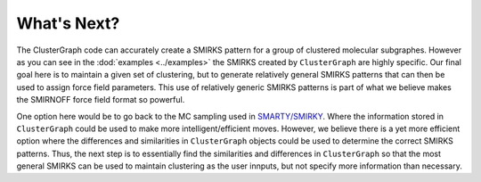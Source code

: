 What's Next?
============

The ClusterGraph code can accurately create a SMIRKS pattern
for a group of clustered molecular subgraphes.
However as you can see in the :dod:`examples <../examples>`
the SMIRKS created by ``ClusterGraph`` are highly specific.
Our final goal here is to maintain a given set of clustering,
but to generate relatively general SMIRKS patterns
that can then be used to assign force field parameters.
This use of relatively generic SMIRKS patterns is part of
what we believe makes the SMIRNOFF force field format so
powerful.


One option here would be to go back to the MC sampling used
in `SMARTY/SMIRKY <https://github.com/openforcefield/smarty>`_.
Where the information stored in ``ClusterGraph`` could be
used to make more intelligent/efficient moves.
However, we believe there is a yet more efficient option
where the differences and similarities in ``ClusterGraph``
objects could be used to determine the correct SMIRKS
patterns. Thus, the next step is to essentially find the
similarities and differences in ``ClusterGraph`` so that the
most general SMIRKS can be used to maintain clustering as
the user innputs, but not specify more information than
necessary.

